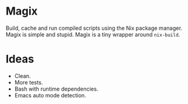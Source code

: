 * Magix
Build, cache and run compiled scripts using the Nix package manager. Magix is
simple and stupid. Magix is a tiny wrapper around =nix-build=.

* Ideas
- Clean.
- More tests.
- Bash with runtime dependencies.
- Emacs auto mode detection.
